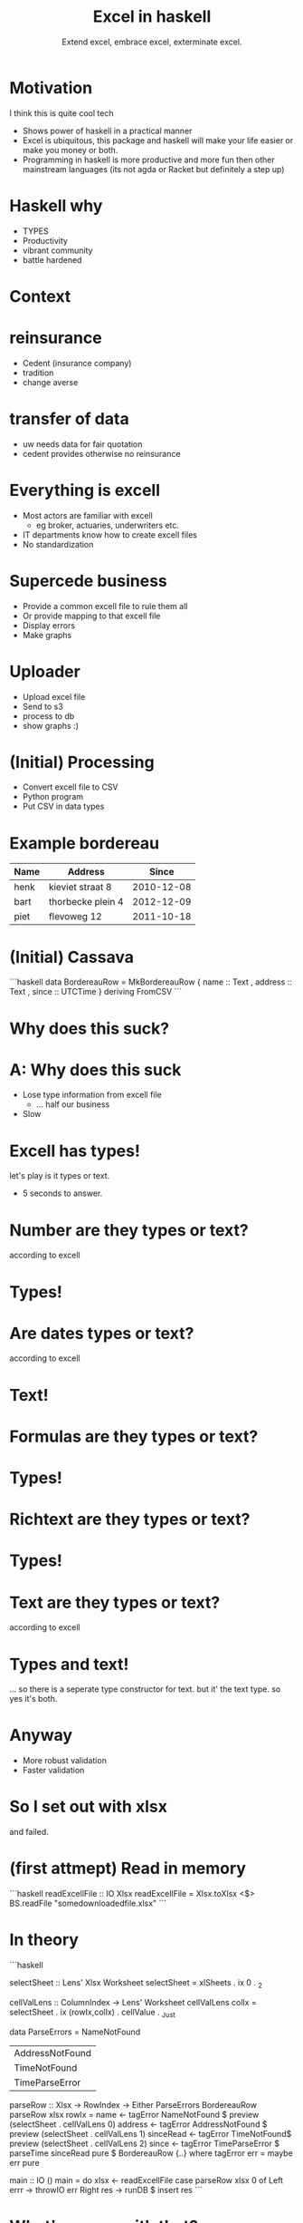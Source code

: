#+TITLE: Excel in haskell
#+SUBTITLE: Extend excel, embrace excel, exterminate excel.

* Motivation

I think this is quite cool tech

- Shows power of haskell in a practical manner
- Excel is ubiquitous, this package and haskell will make your life easier or make you money or both.
- Programming in haskell is more productive
  and more fun then other mainstream languages
  (its not agda or Racket but definitely a step up)

* Haskell why 
- TYPES
- Productivity
- vibrant community
- battle hardened
  
* Context

* reinsurance
- Cedent (insurance company)
- tradition
- change averse

* transfer of data 
- uw needs data for fair quotation
- cedent provides otherwise no reinsurance

* Everything is excell
- Most actors are familiar with excell
  - eg broker, actuaries, underwriters etc.
- IT departments know how to create excell files
- No standardization

* Supercede business
- Provide a common excell file to rule them all
- Or provide mapping to that excell file
- Display errors
- Make graphs

* Uploader
- Upload excel file
- Send to s3
- process to db
- show graphs :)


* (Initial) Processing
- Convert excell file to CSV
- Python program
- Put CSV in data types

* Example bordereau

| Name | Address           |      Since |
|------+-------------------+------------|
| henk | kieviet straat 8  | 2010-12-08 |
| bart | thorbecke plein 4 | 2012-12-09 |
| piet | flevoweg 12       | 2011-10-18 |

* (Initial) Cassava
```haskell
data BordereauRow = MkBordereauRow 
 { name :: Text
 , address :: Text
 , since :: UTCTime
 } deriving FromCSV
```

* Why does this suck?

* A: Why does this suck
- Lose type information from excell file
  - ... half our business
- Slow

* Excell has types!
let's play is it types or text.

- 5 seconds to answer.

* Number are they types or text?
according to excell

* Types!

* Are dates types or text?
according to excell

* Text!

* Formulas are they types or text?
* Types!

* Richtext are they types or text?
* Types!

* Text are they types or text?
according to excell

* Types and text!
... so there is a seperate type constructor for text.
but it' the text type.
so yes it's both.

* Anyway
+ More robust validation
+ Faster validation

* So I set out with xlsx 
and failed.

* (first attmept) Read in memory

```haskell
readExcellFile :: IO Xlsx
readExcellFile = Xlsx.toXlsx <$>
  BS.readFile "somedownloadedfile.xlsx"
```
* In theory

```haskell

selectSheet :: Lens' Xlsx Worksheet
selectSheet = xlSheets . ix 0 . _2

cellValLens :: ColumnIndex -> Lens' Worksheet
cellValLens colIx = selectSheet . ix (rowIx,colIx) . cellValue . _Just

data ParseErrors = NameNotFound
                 | AddressNotFound
                 | TimeNotFound
                 | TimeParseError

parseRow :: Xlsx -> RowIndex -> Either ParseErrors BordereauRow 
parseRow xlsx rowIx = 
   name <- tagError NameNotFound $ preview (selectSheet . cellValLens 0)
   address <- tagError AddressNotFound $ preview (selectSheet . cellValLens 1)
   sinceRead <- tagError TimeNotFound$ preview (selectSheet . cellValLens 2)
   since <- tagError TimeParseError $ parseTime sinceRead
   pure $ BordereauRow {..}
   where
      tagError err = maybe err pure

main :: IO ()
main = do
   xlsx <- readExcellFile 
   case parseRow xlsx 0 of
     Left errr -> throwIO err
     Right res -> runDB $ insert res
```

* What's wrong with that?

* A
+ Memory usage 
+ An error puts in a partial result

* Streaming

```haskell

```
